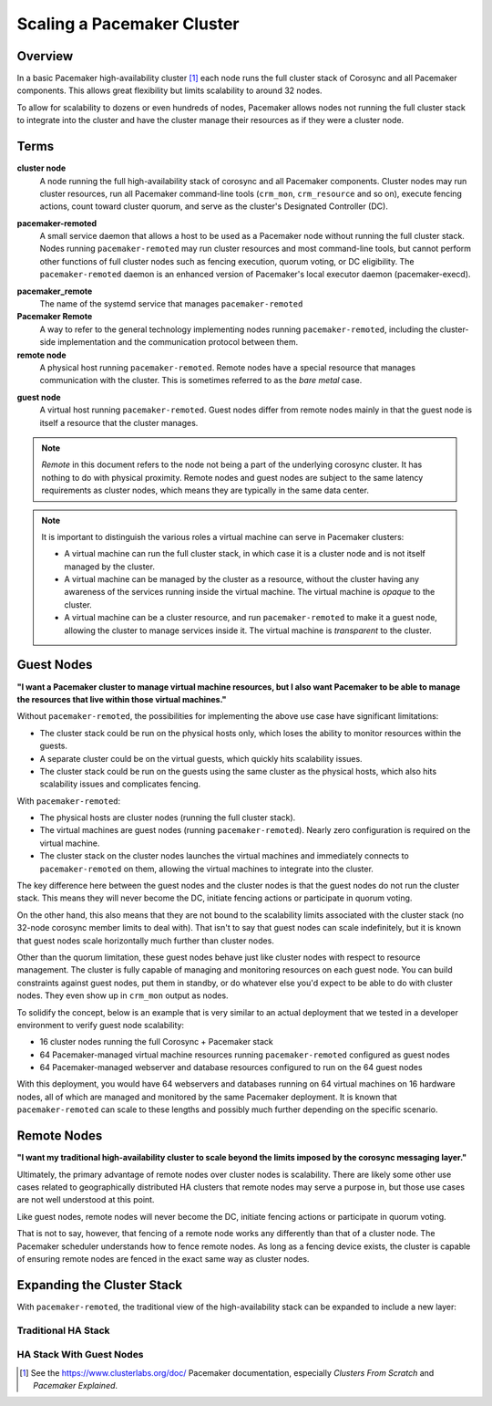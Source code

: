 Scaling a Pacemaker Cluster
---------------------------

Overview
########

In a basic Pacemaker high-availability cluster [#]_ each node runs the full
cluster stack of Corosync and all Pacemaker components.  This allows great
flexibility but limits scalability to around 32 nodes.

To allow for scalability to dozens or even hundreds of nodes, Pacemaker
allows nodes not running the full cluster stack to integrate into the cluster
and have the cluster manage their resources as if they were a cluster node.

Terms
#####

.. index::
   single: cluster node
   single: node; cluster node

**cluster node**
    A node running the full high-availability stack of corosync and all
    Pacemaker components. Cluster nodes may run cluster resources, run
    all Pacemaker command-line tools (``crm_mon``, ``crm_resource`` and so on),
    execute fencing actions, count toward cluster quorum, and serve as the
    cluster's Designated Controller (DC).

.. index:: pacemaker-remoted

**pacemaker-remoted**
    A small service daemon that allows a host to be used as a Pacemaker node
    without running the full cluster stack. Nodes running ``pacemaker-remoted``
    may run cluster resources and most command-line tools, but cannot perform
    other functions of full cluster nodes such as fencing execution, quorum
    voting, or DC eligibility. The ``pacemaker-remoted`` daemon is an enhanced
    version of Pacemaker's local executor daemon (pacemaker-execd).

.. index::
   single: remote node
   single: node; remote node

**pacemaker_remote**
    The name of the systemd service that manages ``pacemaker-remoted``

**Pacemaker Remote**
    A way to refer to the general technology implementing nodes running
    ``pacemaker-remoted``, including the cluster-side implementation
    and the communication protocol between them.

**remote node**
    A physical host running ``pacemaker-remoted``. Remote nodes have a special
    resource that manages communication with the cluster. This is sometimes
    referred to as the *bare metal* case.

.. index::
   single: guest node
   single: node; guest node

**guest node**
    A virtual host running ``pacemaker-remoted``. Guest nodes differ from remote
    nodes mainly in that the guest node is itself a resource that the cluster
    manages.

.. NOTE::

    *Remote* in this document refers to the node not being a part of the underlying
    corosync cluster. It has nothing to do with physical proximity. Remote nodes
    and guest nodes are subject to the same latency requirements as cluster nodes,
    which means they are typically in the same data center.

.. NOTE::

    It is important to distinguish the various roles a virtual machine can serve
    in Pacemaker clusters:

    * A virtual machine can run the full cluster stack, in which case it is a
      cluster node and is not itself managed by the cluster.
    * A virtual machine can be managed by the cluster as a resource, without the
      cluster having any awareness of the services running inside the virtual
      machine. The virtual machine is *opaque* to the cluster.
    * A virtual machine can be a cluster resource, and run ``pacemaker-remoted``
      to make it a guest node, allowing the cluster to manage services
      inside it. The virtual machine is *transparent* to the cluster.

.. index::
   single: virtual machine; as guest node

Guest Nodes
###########

**"I want a Pacemaker cluster to manage virtual machine resources, but I also
want Pacemaker to be able to manage the resources that live within those
virtual machines."**

Without ``pacemaker-remoted``, the possibilities for implementing the above use
case have significant limitations:

* The cluster stack could be run on the physical hosts only, which loses the
  ability to monitor resources within the guests.
* A separate cluster could be on the virtual guests, which quickly hits
  scalability issues.
* The cluster stack could be run on the guests using the same cluster as the
  physical hosts, which also hits scalability issues and complicates fencing.

With ``pacemaker-remoted``:

* The physical hosts are cluster nodes (running the full cluster stack).
* The virtual machines are guest nodes (running ``pacemaker-remoted``).
  Nearly zero configuration is required on the virtual machine.
* The cluster stack on the cluster nodes launches the virtual machines and
  immediately connects to ``pacemaker-remoted`` on them, allowing the
  virtual machines to integrate into the cluster.

The key difference here between the guest nodes and the cluster nodes is that
the guest nodes do not run the cluster stack. This means they will never become
the DC, initiate fencing actions or participate in quorum voting.

On the other hand, this also means that they are not bound to the scalability
limits associated with the cluster stack (no 32-node corosync member limits to
deal with). That isn't to say that guest nodes can scale indefinitely, but it
is known that guest nodes scale horizontally much further than cluster nodes.

Other than the quorum limitation, these guest nodes behave just like cluster
nodes with respect to resource management. The cluster is fully capable of
managing and monitoring resources on each guest node. You can build constraints
against guest nodes, put them in standby, or do whatever else you'd expect to
be able to do with cluster nodes. They even show up in ``crm_mon`` output as
nodes.

To solidify the concept, below is an example that is very similar to an actual
deployment that we tested in a developer environment to verify guest node
scalability:

* 16 cluster nodes running the full Corosync + Pacemaker stack
* 64 Pacemaker-managed virtual machine resources running ``pacemaker-remoted``
  configured as guest nodes
* 64 Pacemaker-managed webserver and database resources configured to run on
  the 64 guest nodes

With this deployment, you would have 64 webservers and databases running on 64
virtual machines on 16 hardware nodes, all of which are managed and monitored by
the same Pacemaker deployment. It is known that ``pacemaker-remoted`` can scale
to these lengths and possibly much further depending on the specific scenario.

Remote Nodes
############

**"I want my traditional high-availability cluster to scale beyond the limits
imposed by the corosync messaging layer."**

Ultimately, the primary advantage of remote nodes over cluster nodes is
scalability. There are likely some other use cases related to geographically
distributed HA clusters that remote nodes may serve a purpose in, but those use
cases are not well understood at this point.

Like guest nodes, remote nodes will never become the DC, initiate
fencing actions or participate in quorum voting.

That is not to say, however, that fencing of a remote node works any
differently than that of a cluster node. The Pacemaker scheduler
understands how to fence remote nodes. As long as a fencing device exists, the
cluster is capable of ensuring remote nodes are fenced in the exact same way as
cluster nodes.

Expanding the Cluster Stack
###########################

With ``pacemaker-remoted``, the traditional view of the high-availability stack
can be expanded to include a new layer:

Traditional HA Stack
____________________

.. image:: images/pcmk-ha-cluster-stack.png
   :alt: Traditional Pacemaker+Corosync Stack
   :align: center

HA Stack With Guest Nodes
_________________________

.. image:: images/pcmk-ha-remote-stack.png
   :alt: Pacemaker+Corosync Stack with pacemaker-remoted
   :align: center

.. [#] See the `<https://www.clusterlabs.org/doc/>`_ Pacemaker documentation,
       especially *Clusters From Scratch* and *Pacemaker Explained*.
